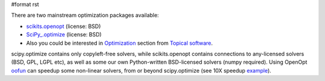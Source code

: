 #format rst

There are two mainstream optimization packages available:

* `scikits.openopt <http://scipy.org/scipy/scikits/wiki/OpenOpt>`_ (license: BSD)

* `SciPy_.optimize <http://www.scipy.org/doc/api_docs/SciPy.optimize.html>`_ (license: BSD)

* Also you could be interested in `Optimization <http://www.scipy.org/Topical_Software#head-d21a11d2d173826993e03eb937fac7e6347e6d5f>`_ section from `Topical software <http://www.scipy.org/Topical_Software>`_.

scipy.optimize contains only copyleft-free solvers, while scikits.openopt contains connections to any-licensed solvers (BSD, GPL, LGPL etc), as well as some our own Python-written BSD-licensed solvers (numpy required). Using OpenOpt `oofun <http://scipy.org/scipy/scikits/wiki/OOFun>`_ can speedup some non-linear solvers, from or beyond scipy.optimize (see 10X speedup `example <http://projects.scipy.org/scipy/scikits/browser/trunk/openopt/scikits/openopt/examples/oofun/speedup.py>`_).


